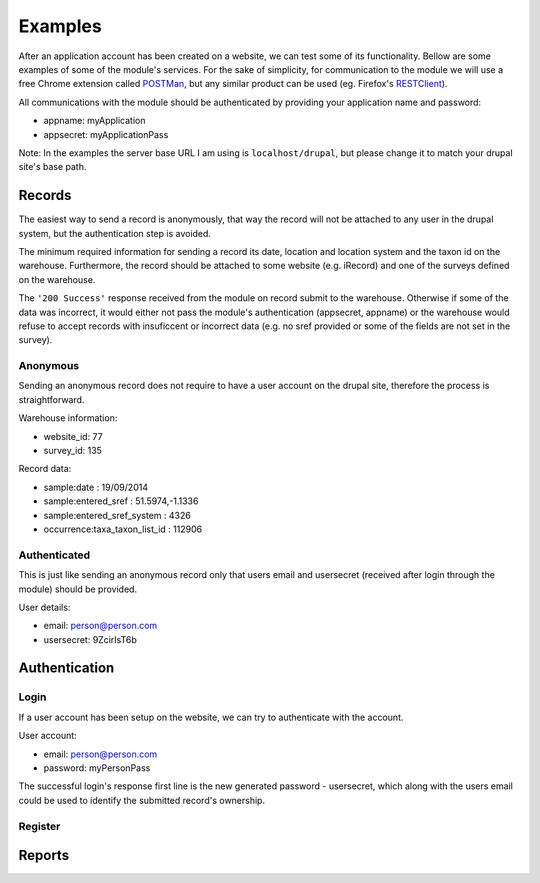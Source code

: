Examples
========

After an application account has been created on a website, we can test some of its
functionality. Bellow are some examples of some of the module's services.
For the sake of simplicity, for communication to the module we will use a free
Chrome extension called `POSTMan <http://www.getpostman.com/>`_,
but any similar product can be used (eg. Firefox's
`RESTClient <https://addons.mozilla.org/de/firefox/addon/restclient/>`_).

All communications with the module should be authenticated by providing your
application name and password:

- appname: myApplication
- appsecret: myApplicationPass

Note: In the examples the server base URL I am using is ``localhost/drupal``,
but please change it to match your drupal site's base path.

.. _send-record-example:
Records
*******

The easiest way to send a record is anonymously, that way the record will not be
attached to any user in the drupal system, but the authentication step is avoided.

The minimum required information for sending a record its date, location and
location system and the taxon id on the warehouse. Furthermore, the record should
be attached to some website (e.g. iRecord) and one of the surveys defined on the
warehouse.

The ``'200 Success'`` response received from the module on record submit
to the warehouse. Otherwise if some of the data was incorrect, it would either not pass the
module's authentication (appsecret, appname) or the warehouse would refuse to
accept records with insuficcent or incorrect data (e.g. no sref provided or some
of the fields are not set in the survey).

Anonymous
---------

Sending an anonymous record does not require to have a user account on the drupal
site, therefore the process is straightforward.

Warehouse information:

- website_id: 77
- survey_id: 135

Record data:

- sample:date : 19/09/2014
- sample:entered_sref :  51.5974,-1.1336
- sample:entered_sref_system : 4326
- occurrence:taxa_taxon_list_id : 112906


.. image:: ../../../../images/screenshots/drupal/modules/mobile_auth_examples_record_anonymous.png
  :alt: POSTMan sending anonymous record to the mobile auth module

Authenticated
-------------

This is just like sending an anonymous record only that users email and usersecret (received
after login through the module) should be provided.

User details:

- email: person@person.com
- usersecret: 9ZcirIsT6b

.. image:: ../../../../images/screenshots/drupal/modules/mobile_auth_examples_record.png
  :alt: POSTMan sending a record to the mobile auth module


Authentication
**************

.. _user-login-example:
Login
-----

If a user account has been setup on the website, we can try to authenticate with
the account.

User account:

- email: person@person.com
- password: myPersonPass

.. image:: ../../../../images/screenshots/drupal/modules/mobile_auth_examples_login.png
  :alt: POSTMan sending a login request to the module

The successful login's response first line is the new generated password - usersecret,
which along with the users email could be used to identify the submitted record's
ownership.

.. image:: ../../../../images/screenshots/drupal/modules/mobile_auth_examples_login_response.png
  :alt: Module's responce to the login request

.. _user-register-example:
Register
--------

.. todo:: Add registration example.

.. _reports-example:
Reports
*******

.. todo:: Add report example.